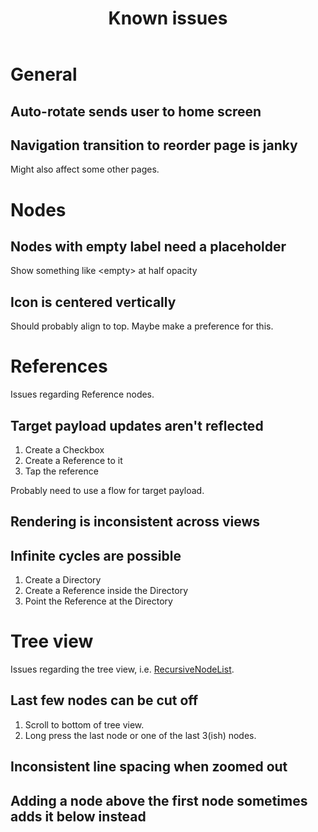 #+TITLE: Known issues

* General

** Auto-rotate sends user to home screen

** Navigation transition to reorder page is janky

Might also affect some other pages.

* Nodes

** Nodes with empty label need a placeholder

Show something like <empty> at half opacity

** Icon is centered vertically

Should probably align to top. Maybe make a preference for this.

* References

Issues regarding Reference nodes.

** Target payload updates aren't reflected

1. Create a Checkbox
2. Create a Reference to it
3. Tap the reference

Probably need to use a flow for target payload.

** Rendering is inconsistent across views

** Infinite cycles are possible

1. Create a Directory
2. Create a Reference inside the Directory
3. Point the Reference at the Directory

* Tree view

Issues regarding the tree view, i.e. [[file:../app/src/main/java/dev/fr33zing/launcher/ui/components/node/RecursiveNodeList.kt::package dev.fr33zing.launcher.ui.components.node][RecursiveNodeList]].

** Last few nodes can be cut off

1. Scroll to bottom of tree view.
2. Long press the last node or one of the last 3(ish) nodes.

** Inconsistent line spacing when zoomed out

** Adding a node above the first node sometimes adds it below instead
